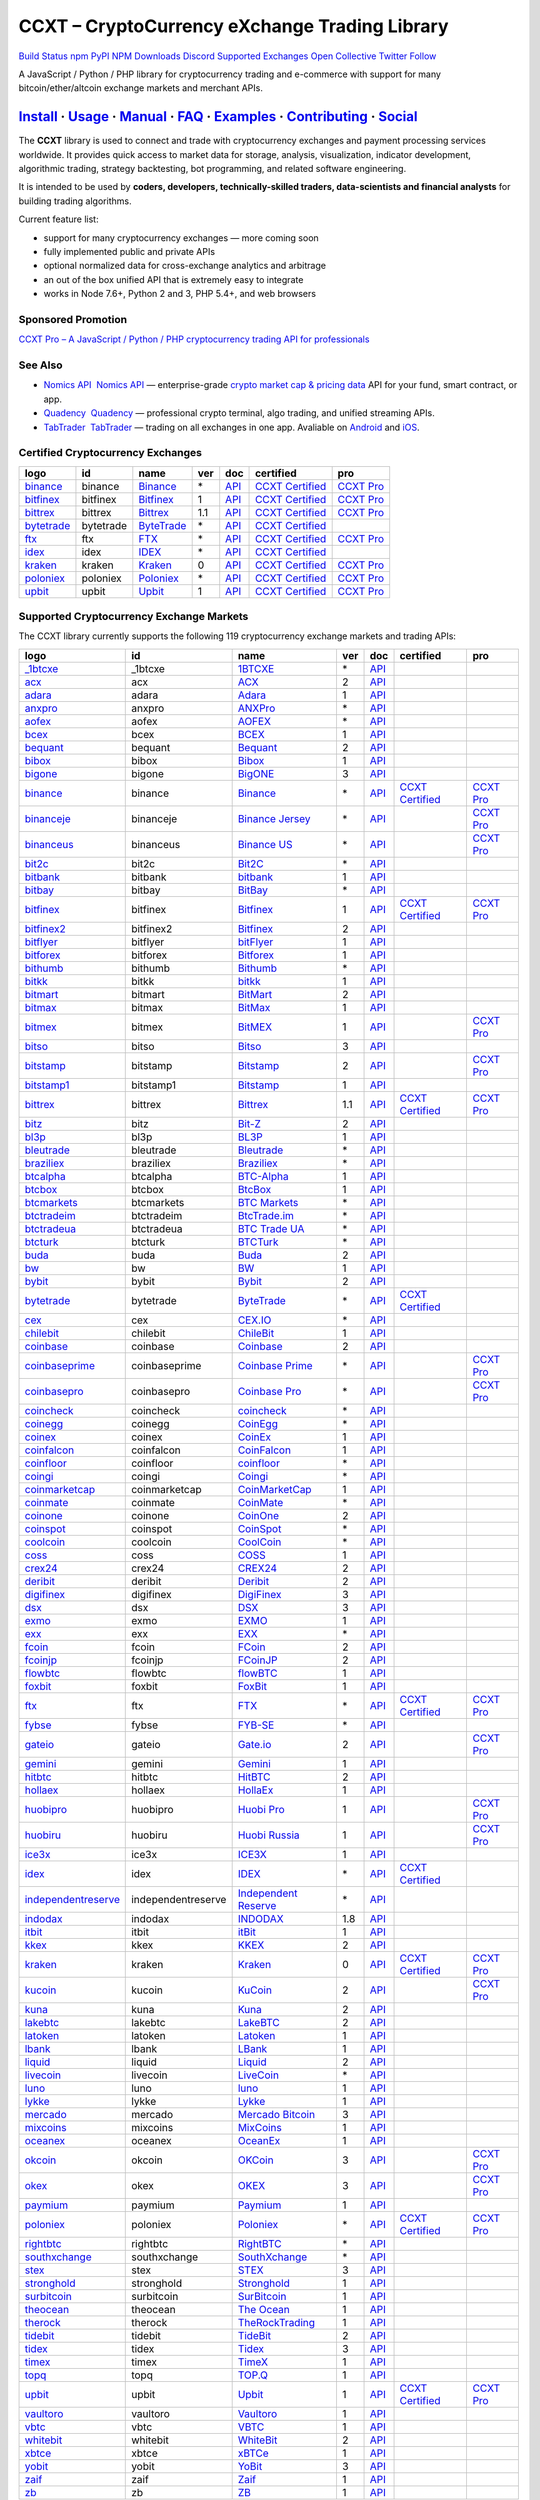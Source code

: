 CCXT – CryptoCurrency eXchange Trading Library
==============================================

`Build Status <https://travis-ci.org/ccxt/ccxt>`__ `npm <https://npmjs.com/package/ccxt>`__ `PyPI <https://pypi.python.org/pypi/ccxt>`__ `NPM Downloads <https://www.npmjs.com/package/ccxt>`__ `Discord <https://discord.gg/dhzSKYU>`__ `Supported Exchanges <https://github.com/ccxt/ccxt/wiki/Exchange-Markets>`__ `Open Collective <https://opencollective.com/ccxt>`__
`Twitter Follow <https://twitter.com/ccxt_official>`__

A JavaScript / Python / PHP library for cryptocurrency trading and e-commerce with support for many bitcoin/ether/altcoin exchange markets and merchant APIs.

`Install <#install>`__ · `Usage <#usage>`__ · `Manual <https://github.com/ccxt/ccxt/wiki>`__ · `FAQ <https://github.com/ccxt/ccxt/wiki/FAQ>`__ · `Examples <https://github.com/ccxt/ccxt/tree/master/examples>`__ · `Contributing <https://github.com/ccxt/ccxt/blob/master/CONTRIBUTING.md>`__ · `Social <#social>`__
~~~~~~~~~~~~~~~~~~~~~~~~~~~~~~~~~~~~~~~~~~~~~~~~~~~~~~~~~~~~~~~~~~~~~~~~~~~~~~~~~~~~~~~~~~~~~~~~~~~~~~~~~~~~~~~~~~~~~~~~~~~~~~~~~~~~~~~~~~~~~~~~~~~~~~~~~~~~~~~~~~~~~~~~~~~~~~~~~~~~~~~~~~~~~~~~~~~~~~~~~~~~~~~~~~~~~~~~~~~~~~~~~~~~~~~~~~~~~~~~~~~~~~~~~~~~~~~~~~~~~~~~~~~~~~~~~~~~~~~~~~~~~~~~~~~~~~~~~~~~~~~~~~~~~~

The **CCXT** library is used to connect and trade with cryptocurrency exchanges and payment processing services worldwide. It provides quick access to market data for storage, analysis, visualization, indicator development, algorithmic trading, strategy backtesting, bot programming, and related software engineering.

It is intended to be used by **coders, developers, technically-skilled traders, data-scientists and financial analysts** for building trading algorithms.

Current feature list:

-  support for many cryptocurrency exchanges — more coming soon
-  fully implemented public and private APIs
-  optional normalized data for cross-exchange analytics and arbitrage
-  an out of the box unified API that is extremely easy to integrate
-  works in Node 7.6+, Python 2 and 3, PHP 5.4+, and web browsers

Sponsored Promotion
-------------------

`CCXT Pro – A JavaScript / Python / PHP cryptocurrency trading API for professionals <https://ccxt.pro>`__

See Also
--------

-  \ `Nomics API <https://p.nomics.com/cryptocurrency-bitcoin-api>`__\   `Nomics API <https://p.nomics.com/cryptocurrency-bitcoin-api>`__ — enterprise-grade `crypto market cap & pricing data <https://nomics.com>`__ API for your fund, smart contract, or app.
-  \ `Quadency <https://quadency.com?utm_source=ccxt>`__\   `Quadency <https://quadency.com?utm_source=ccxt>`__ — professional crypto terminal, algo trading, and unified streaming APIs.
-  \ `TabTrader <https://tab-trader.com/?utm_source=ccxt>`__\   `TabTrader <https://tab-trader.com/?utm_source=ccxt>`__ — trading on all exchanges in one app. Avaliable on `Android <https://play.google.com/store/apps/details?id=com.tabtrader.android&referrer=utm_source%3Dccxt>`__ and `iOS <https://itunes.apple.com/app/apple-store/id1095716562?mt=8>`__.

Certified Cryptocurrency Exchanges
----------------------------------

+-----------------------------------------------------------------------------+-----------+-----------------------------------------------------------------------------+-----+---------------------------------------------------------------------------------------+----------------------------------------------------------------------+---------------------------------+
|        logo                                                                 | id        | name                                                                        | ver | doc                                                                                   | certified                                                            | pro                             |
+=============================================================================+===========+=============================================================================+=====+=======================================================================================+======================================================================+=================================+
| `binance <https://www.binance.com/?ref=10205187>`__                         | binance   | `Binance <https://www.binance.com/?ref=10205187>`__                         | \*  | `API <https://binance-docs.github.io/apidocs/spot/en>`__                              | `CCXT Certified <https://github.com/ccxt/ccxt/wiki/Certification>`__ | `CCXT Pro <https://ccxt.pro>`__ |
+-----------------------------------------------------------------------------+-----------+-----------------------------------------------------------------------------+-----+---------------------------------------------------------------------------------------+----------------------------------------------------------------------+---------------------------------+
| `bitfinex <https://www.bitfinex.com/?refcode=P61eYxFL>`__                   | bitfinex  | `Bitfinex <https://www.bitfinex.com/?refcode=P61eYxFL>`__                   | 1   | `API <https://docs.bitfinex.com/v1/docs>`__                                           | `CCXT Certified <https://github.com/ccxt/ccxt/wiki/Certification>`__ | `CCXT Pro <https://ccxt.pro>`__ |
+-----------------------------------------------------------------------------+-----------+-----------------------------------------------------------------------------+-----+---------------------------------------------------------------------------------------+----------------------------------------------------------------------+---------------------------------+
| `bittrex <https://bittrex.com/Account/Register?referralCode=1ZE-G0G-M3B>`__ | bittrex   | `Bittrex <https://bittrex.com/Account/Register?referralCode=1ZE-G0G-M3B>`__ | 1.1 | `API <https://bittrex.github.io/api/>`__                                              | `CCXT Certified <https://github.com/ccxt/ccxt/wiki/Certification>`__ | `CCXT Pro <https://ccxt.pro>`__ |
+-----------------------------------------------------------------------------+-----------+-----------------------------------------------------------------------------+-----+---------------------------------------------------------------------------------------+----------------------------------------------------------------------+---------------------------------+
| `bytetrade <https://www.byte-trade.com>`__                                  | bytetrade | `ByteTrade <https://www.byte-trade.com>`__                                  | \*  | `API <https://github.com/Bytetrade/bytetrade-official-api-docs/wiki>`__               | `CCXT Certified <https://github.com/ccxt/ccxt/wiki/Certification>`__ |                                 |
+-----------------------------------------------------------------------------+-----------+-----------------------------------------------------------------------------+-----+---------------------------------------------------------------------------------------+----------------------------------------------------------------------+---------------------------------+
| `ftx <https://ftx.com/#a=1623029>`__                                        | ftx       | `FTX <https://ftx.com/#a=1623029>`__                                        | \*  | `API <https://github.com/ftexchange/ftx>`__                                           | `CCXT Certified <https://github.com/ccxt/ccxt/wiki/Certification>`__ | `CCXT Pro <https://ccxt.pro>`__ |
+-----------------------------------------------------------------------------+-----------+-----------------------------------------------------------------------------+-----+---------------------------------------------------------------------------------------+----------------------------------------------------------------------+---------------------------------+
| `idex <https://idex.market>`__                                              | idex      | `IDEX <https://idex.market>`__                                              | \*  | `API <https://docs.idex.market/>`__                                                   | `CCXT Certified <https://github.com/ccxt/ccxt/wiki/Certification>`__ |                                 |
+-----------------------------------------------------------------------------+-----------+-----------------------------------------------------------------------------+-----+---------------------------------------------------------------------------------------+----------------------------------------------------------------------+---------------------------------+
| `kraken <https://www.kraken.com>`__                                         | kraken    | `Kraken <https://www.kraken.com>`__                                         | 0   | `API <https://www.kraken.com/features/api>`__                                         | `CCXT Certified <https://github.com/ccxt/ccxt/wiki/Certification>`__ | `CCXT Pro <https://ccxt.pro>`__ |
+-----------------------------------------------------------------------------+-----------+-----------------------------------------------------------------------------+-----+---------------------------------------------------------------------------------------+----------------------------------------------------------------------+---------------------------------+
| `poloniex <https://www.poloniex.com/?utm_source=ccxt&utm_medium=web>`__     | poloniex  | `Poloniex <https://www.poloniex.com/?utm_source=ccxt&utm_medium=web>`__     | \*  | `API <https://docs.poloniex.com>`__                                                   | `CCXT Certified <https://github.com/ccxt/ccxt/wiki/Certification>`__ | `CCXT Pro <https://ccxt.pro>`__ |
+-----------------------------------------------------------------------------+-----------+-----------------------------------------------------------------------------+-----+---------------------------------------------------------------------------------------+----------------------------------------------------------------------+---------------------------------+
| `upbit <https://upbit.com>`__                                               | upbit     | `Upbit <https://upbit.com>`__                                               | 1   | `API <https://docs.upbit.com/docs/%EC%9A%94%EC%B2%AD-%EC%88%98-%EC%A0%9C%ED%95%9C>`__ | `CCXT Certified <https://github.com/ccxt/ccxt/wiki/Certification>`__ | `CCXT Pro <https://ccxt.pro>`__ |
+-----------------------------------------------------------------------------+-----------+-----------------------------------------------------------------------------+-----+---------------------------------------------------------------------------------------+----------------------------------------------------------------------+---------------------------------+

Supported Cryptocurrency Exchange Markets
-----------------------------------------

The CCXT library currently supports the following 119 cryptocurrency exchange markets and trading APIs:

+-----------------------------------------------------------------------------------------+--------------------+-----------------------------------------------------------------------------------------+-----+-------------------------------------------------------------------------------------------------+----------------------------------------------------------------------+---------------------------------+
|        logo                                                                             | id                 | name                                                                                    | ver | doc                                                                                             | certified                                                            | pro                             |
+=========================================================================================+====================+=========================================================================================+=====+=================================================================================================+======================================================================+=================================+
| `_1btcxe  <https://1btcxe.com>`__                                                       | _1btcxe            | `1BTCXE <https://1btcxe.com>`__                                                         | \*  | `API <https://1btcxe.com/api-docs.php>`__                                                       |                                                                      |                                 |
+-----------------------------------------------------------------------------------------+--------------------+-----------------------------------------------------------------------------------------+-----+-------------------------------------------------------------------------------------------------+----------------------------------------------------------------------+---------------------------------+
| `acx <https://acx.io>`__                                                                | acx                | `ACX <https://acx.io>`__                                                                | 2   | `API <https://acx.io/documents/api_v2>`__                                                       |                                                                      |                                 |
+-----------------------------------------------------------------------------------------+--------------------+-----------------------------------------------------------------------------------------+-----+-------------------------------------------------------------------------------------------------+----------------------------------------------------------------------+---------------------------------+
| `adara <https://adara.io>`__                                                            | adara              | `Adara <https://adara.io>`__                                                            | 1   | `API <https://api.adara.io/v1>`__                                                               |                                                                      |                                 |
+-----------------------------------------------------------------------------------------+--------------------+-----------------------------------------------------------------------------------------+-----+-------------------------------------------------------------------------------------------------+----------------------------------------------------------------------+---------------------------------+
| `anxpro <https://anxpro.com>`__                                                         | anxpro             | `ANXPro <https://anxpro.com>`__                                                         | \*  | `API <https://anxv2.docs.apiary.io>`__                                                          |                                                                      |                                 |
+-----------------------------------------------------------------------------------------+--------------------+-----------------------------------------------------------------------------------------+-----+-------------------------------------------------------------------------------------------------+----------------------------------------------------------------------+---------------------------------+
| `aofex <https://aofex.com/#/register?key=9763840>`__                                    | aofex              | `AOFEX <https://aofex.com/#/register?key=9763840>`__                                    | \*  | `API <https://aofex.zendesk.com/hc/en-us/sections/360005576574-API>`__                          |                                                                      |                                 |
+-----------------------------------------------------------------------------------------+--------------------+-----------------------------------------------------------------------------------------+-----+-------------------------------------------------------------------------------------------------+----------------------------------------------------------------------+---------------------------------+
| `bcex <https://www.bcex.top/register?invite_code=758978&lang=en>`__                     | bcex               | `BCEX <https://www.bcex.top/register?invite_code=758978&lang=en>`__                     | 1   | `API <https://github.com/BCEX-TECHNOLOGY-LIMITED/API_Docs/wiki/Interface>`__                    |                                                                      |                                 |
+-----------------------------------------------------------------------------------------+--------------------+-----------------------------------------------------------------------------------------+-----+-------------------------------------------------------------------------------------------------+----------------------------------------------------------------------+---------------------------------+
| `bequant <https://bequant.io>`__                                                        | bequant            | `Bequant <https://bequant.io>`__                                                        | 2   | `API <https://api.bequant.io/>`__                                                               |                                                                      |                                 |
+-----------------------------------------------------------------------------------------+--------------------+-----------------------------------------------------------------------------------------+-----+-------------------------------------------------------------------------------------------------+----------------------------------------------------------------------+---------------------------------+
| `bibox <https://w2.bibox.com/login/register?invite_code=05Kj3I>`__                      | bibox              | `Bibox <https://w2.bibox.com/login/register?invite_code=05Kj3I>`__                      | 1   | `API <https://biboxcom.github.io/en/>`__                                                        |                                                                      |                                 |
+-----------------------------------------------------------------------------------------+--------------------+-----------------------------------------------------------------------------------------+-----+-------------------------------------------------------------------------------------------------+----------------------------------------------------------------------+---------------------------------+
| `bigone <https://b1.run/users/new?code=D3LLBVFT>`__                                     | bigone             | `BigONE <https://b1.run/users/new?code=D3LLBVFT>`__                                     | 3   | `API <https://open.big.one/docs/api.html>`__                                                    |                                                                      |                                 |
+-----------------------------------------------------------------------------------------+--------------------+-----------------------------------------------------------------------------------------+-----+-------------------------------------------------------------------------------------------------+----------------------------------------------------------------------+---------------------------------+
| `binance <https://www.binance.com/?ref=10205187>`__                                     | binance            | `Binance <https://www.binance.com/?ref=10205187>`__                                     | \*  | `API <https://binance-docs.github.io/apidocs/spot/en>`__                                        | `CCXT Certified <https://github.com/ccxt/ccxt/wiki/Certification>`__ | `CCXT Pro <https://ccxt.pro>`__ |
+-----------------------------------------------------------------------------------------+--------------------+-----------------------------------------------------------------------------------------+-----+-------------------------------------------------------------------------------------------------+----------------------------------------------------------------------+---------------------------------+
| `binanceje <https://www.binance.je/?ref=35047921>`__                                    | binanceje          | `Binance Jersey <https://www.binance.je/?ref=35047921>`__                               | \*  | `API <https://github.com/binance-exchange/binance-official-api-docs/blob/master/rest-api.md>`__ |                                                                      | `CCXT Pro <https://ccxt.pro>`__ |
+-----------------------------------------------------------------------------------------+--------------------+-----------------------------------------------------------------------------------------+-----+-------------------------------------------------------------------------------------------------+----------------------------------------------------------------------+---------------------------------+
| `binanceus <https://www.binance.us/?ref=35005074>`__                                    | binanceus          | `Binance US <https://www.binance.us/?ref=35005074>`__                                   | \*  | `API <https://github.com/binance-us/binance-official-api-docs>`__                               |                                                                      | `CCXT Pro <https://ccxt.pro>`__ |
+-----------------------------------------------------------------------------------------+--------------------+-----------------------------------------------------------------------------------------+-----+-------------------------------------------------------------------------------------------------+----------------------------------------------------------------------+---------------------------------+
| `bit2c <https://bit2c.co.il/Aff/63bfed10-e359-420c-ab5a-ad368dab0baf>`__                | bit2c              | `Bit2C <https://bit2c.co.il/Aff/63bfed10-e359-420c-ab5a-ad368dab0baf>`__                | \*  | `API <https://www.bit2c.co.il/home/api>`__                                                      |                                                                      |                                 |
+-----------------------------------------------------------------------------------------+--------------------+-----------------------------------------------------------------------------------------+-----+-------------------------------------------------------------------------------------------------+----------------------------------------------------------------------+---------------------------------+
| `bitbank <https://bitbank.cc/>`__                                                       | bitbank            | `bitbank <https://bitbank.cc/>`__                                                       | 1   | `API <https://docs.bitbank.cc/>`__                                                              |                                                                      |                                 |
+-----------------------------------------------------------------------------------------+--------------------+-----------------------------------------------------------------------------------------+-----+-------------------------------------------------------------------------------------------------+----------------------------------------------------------------------+---------------------------------+
| `bitbay <https://auth.bitbay.net/ref/jHlbB4mIkdS1>`__                                   | bitbay             | `BitBay <https://auth.bitbay.net/ref/jHlbB4mIkdS1>`__                                   | \*  | `API <https://bitbay.net/public-api>`__                                                         |                                                                      |                                 |
+-----------------------------------------------------------------------------------------+--------------------+-----------------------------------------------------------------------------------------+-----+-------------------------------------------------------------------------------------------------+----------------------------------------------------------------------+---------------------------------+
| `bitfinex <https://www.bitfinex.com/?refcode=P61eYxFL>`__                               | bitfinex           | `Bitfinex <https://www.bitfinex.com/?refcode=P61eYxFL>`__                               | 1   | `API <https://docs.bitfinex.com/v1/docs>`__                                                     | `CCXT Certified <https://github.com/ccxt/ccxt/wiki/Certification>`__ | `CCXT Pro <https://ccxt.pro>`__ |
+-----------------------------------------------------------------------------------------+--------------------+-----------------------------------------------------------------------------------------+-----+-------------------------------------------------------------------------------------------------+----------------------------------------------------------------------+---------------------------------+
| `bitfinex2 <https://www.bitfinex.com/?refcode=P61eYxFL>`__                              | bitfinex2          | `Bitfinex <https://www.bitfinex.com/?refcode=P61eYxFL>`__                               | 2   | `API <https://docs.bitfinex.com/v2/docs/>`__                                                    |                                                                      |                                 |
+-----------------------------------------------------------------------------------------+--------------------+-----------------------------------------------------------------------------------------+-----+-------------------------------------------------------------------------------------------------+----------------------------------------------------------------------+---------------------------------+
| `bitflyer <https://bitflyer.jp>`__                                                      | bitflyer           | `bitFlyer <https://bitflyer.jp>`__                                                      | 1   | `API <https://lightning.bitflyer.com/docs?lang=en>`__                                           |                                                                      |                                 |
+-----------------------------------------------------------------------------------------+--------------------+-----------------------------------------------------------------------------------------+-----+-------------------------------------------------------------------------------------------------+----------------------------------------------------------------------+---------------------------------+
| `bitforex <https://www.bitforex.com/en/invitationRegister?inviterId=1867438>`__         | bitforex           | `Bitforex <https://www.bitforex.com/en/invitationRegister?inviterId=1867438>`__         | 1   | `API <https://github.com/githubdev2020/API_Doc_en/wiki>`__                                      |                                                                      |                                 |
+-----------------------------------------------------------------------------------------+--------------------+-----------------------------------------------------------------------------------------+-----+-------------------------------------------------------------------------------------------------+----------------------------------------------------------------------+---------------------------------+
| `bithumb <https://www.bithumb.com>`__                                                   | bithumb            | `Bithumb <https://www.bithumb.com>`__                                                   | \*  | `API <https://apidocs.bithumb.com>`__                                                           |                                                                      |                                 |
+-----------------------------------------------------------------------------------------+--------------------+-----------------------------------------------------------------------------------------+-----+-------------------------------------------------------------------------------------------------+----------------------------------------------------------------------+---------------------------------+
| `bitkk <https://www.bitkk.com>`__                                                       | bitkk              | `bitkk <https://www.bitkk.com>`__                                                       | 1   | `API <https://www.bitkk.com/i/developer>`__                                                     |                                                                      |                                 |
+-----------------------------------------------------------------------------------------+--------------------+-----------------------------------------------------------------------------------------+-----+-------------------------------------------------------------------------------------------------+----------------------------------------------------------------------+---------------------------------+
| `bitmart <http://www.bitmart.com/?r=rQCFLh>`__                                          | bitmart            | `BitMart <http://www.bitmart.com/?r=rQCFLh>`__                                          | 2   | `API <https://github.com/bitmartexchange/bitmart-official-api-docs>`__                          |                                                                      |                                 |
+-----------------------------------------------------------------------------------------+--------------------+-----------------------------------------------------------------------------------------+-----+-------------------------------------------------------------------------------------------------+----------------------------------------------------------------------+---------------------------------+
| `bitmax <https://bitmax.io/#/register?inviteCode=EL6BXBQM>`__                           | bitmax             | `BitMax <https://bitmax.io/#/register?inviteCode=EL6BXBQM>`__                           | 1   | `API <https://github.com/bitmax-exchange/api-doc/blob/master/bitmax-api-doc-v1.2.md>`__         |                                                                      |                                 |
+-----------------------------------------------------------------------------------------+--------------------+-----------------------------------------------------------------------------------------+-----+-------------------------------------------------------------------------------------------------+----------------------------------------------------------------------+---------------------------------+
| `bitmex <https://www.bitmex.com/register/upZpOX>`__                                     | bitmex             | `BitMEX <https://www.bitmex.com/register/upZpOX>`__                                     | 1   | `API <https://www.bitmex.com/app/apiOverview>`__                                                |                                                                      | `CCXT Pro <https://ccxt.pro>`__ |
+-----------------------------------------------------------------------------------------+--------------------+-----------------------------------------------------------------------------------------+-----+-------------------------------------------------------------------------------------------------+----------------------------------------------------------------------+---------------------------------+
| `bitso <https://bitso.com/?ref=itej>`__                                                 | bitso              | `Bitso <https://bitso.com/?ref=itej>`__                                                 | 3   | `API <https://bitso.com/api_info>`__                                                            |                                                                      |                                 |
+-----------------------------------------------------------------------------------------+--------------------+-----------------------------------------------------------------------------------------+-----+-------------------------------------------------------------------------------------------------+----------------------------------------------------------------------+---------------------------------+
| `bitstamp <https://www.bitstamp.net>`__                                                 | bitstamp           | `Bitstamp <https://www.bitstamp.net>`__                                                 | 2   | `API <https://www.bitstamp.net/api>`__                                                          |                                                                      | `CCXT Pro <https://ccxt.pro>`__ |
+-----------------------------------------------------------------------------------------+--------------------+-----------------------------------------------------------------------------------------+-----+-------------------------------------------------------------------------------------------------+----------------------------------------------------------------------+---------------------------------+
| `bitstamp1 <https://www.bitstamp.net>`__                                                | bitstamp1          | `Bitstamp <https://www.bitstamp.net>`__                                                 | 1   | `API <https://www.bitstamp.net/api>`__                                                          |                                                                      |                                 |
+-----------------------------------------------------------------------------------------+--------------------+-----------------------------------------------------------------------------------------+-----+-------------------------------------------------------------------------------------------------+----------------------------------------------------------------------+---------------------------------+
| `bittrex <https://bittrex.com/Account/Register?referralCode=1ZE-G0G-M3B>`__             | bittrex            | `Bittrex <https://bittrex.com/Account/Register?referralCode=1ZE-G0G-M3B>`__             | 1.1 | `API <https://bittrex.github.io/api/>`__                                                        | `CCXT Certified <https://github.com/ccxt/ccxt/wiki/Certification>`__ | `CCXT Pro <https://ccxt.pro>`__ |
+-----------------------------------------------------------------------------------------+--------------------+-----------------------------------------------------------------------------------------+-----+-------------------------------------------------------------------------------------------------+----------------------------------------------------------------------+---------------------------------+
| `bitz <https://u.bitz.com/register?invite_code=1429193>`__                              | bitz               | `Bit-Z <https://u.bitz.com/register?invite_code=1429193>`__                             | 2   | `API <https://apidoc.bitz.com/en/>`__                                                           |                                                                      |                                 |
+-----------------------------------------------------------------------------------------+--------------------+-----------------------------------------------------------------------------------------+-----+-------------------------------------------------------------------------------------------------+----------------------------------------------------------------------+---------------------------------+
| `bl3p <https://bl3p.eu>`__                                                              | bl3p               | `BL3P <https://bl3p.eu>`__                                                              | 1   | `API <https://github.com/BitonicNL/bl3p-api/tree/master/docs>`__                                |                                                                      |                                 |
+-----------------------------------------------------------------------------------------+--------------------+-----------------------------------------------------------------------------------------+-----+-------------------------------------------------------------------------------------------------+----------------------------------------------------------------------+---------------------------------+
| `bleutrade <https://bleutrade.com>`__                                                   | bleutrade          | `Bleutrade <https://bleutrade.com>`__                                                   | \*  | `API <https://app.swaggerhub.com/apis-docs/bleu/white-label/3.0.0>`__                           |                                                                      |                                 |
+-----------------------------------------------------------------------------------------+--------------------+-----------------------------------------------------------------------------------------+-----+-------------------------------------------------------------------------------------------------+----------------------------------------------------------------------+---------------------------------+
| `braziliex <https://braziliex.com/?ref=5FE61AB6F6D67DA885BC98BA27223465>`__             | braziliex          | `Braziliex <https://braziliex.com/?ref=5FE61AB6F6D67DA885BC98BA27223465>`__             | \*  | `API <https://braziliex.com/exchange/api.php>`__                                                |                                                                      |                                 |
+-----------------------------------------------------------------------------------------+--------------------+-----------------------------------------------------------------------------------------+-----+-------------------------------------------------------------------------------------------------+----------------------------------------------------------------------+---------------------------------+
| `btcalpha <https://btc-alpha.com/?r=123788>`__                                          | btcalpha           | `BTC-Alpha <https://btc-alpha.com/?r=123788>`__                                         | 1   | `API <https://btc-alpha.github.io/api-docs>`__                                                  |                                                                      |                                 |
+-----------------------------------------------------------------------------------------+--------------------+-----------------------------------------------------------------------------------------+-----+-------------------------------------------------------------------------------------------------+----------------------------------------------------------------------+---------------------------------+
| `btcbox <https://www.btcbox.co.jp/>`__                                                  | btcbox             | `BtcBox <https://www.btcbox.co.jp/>`__                                                  | 1   | `API <https://www.btcbox.co.jp/help/asm>`__                                                     |                                                                      |                                 |
+-----------------------------------------------------------------------------------------+--------------------+-----------------------------------------------------------------------------------------+-----+-------------------------------------------------------------------------------------------------+----------------------------------------------------------------------+---------------------------------+
| `btcmarkets <https://btcmarkets.net>`__                                                 | btcmarkets         | `BTC Markets <https://btcmarkets.net>`__                                                | \*  | `API <https://github.com/BTCMarkets/API>`__                                                     |                                                                      |                                 |
+-----------------------------------------------------------------------------------------+--------------------+-----------------------------------------------------------------------------------------+-----+-------------------------------------------------------------------------------------------------+----------------------------------------------------------------------+---------------------------------+
| `btctradeim <https://m.baobi.com/invite?inv=1765b2>`__                                  | btctradeim         | `BtcTrade.im <https://m.baobi.com/invite?inv=1765b2>`__                                 | \*  | `API <https://www.btctrade.im/help.api.html>`__                                                 |                                                                      |                                 |
+-----------------------------------------------------------------------------------------+--------------------+-----------------------------------------------------------------------------------------+-----+-------------------------------------------------------------------------------------------------+----------------------------------------------------------------------+---------------------------------+
| `btctradeua <https://btc-trade.com.ua/registration/22689>`__                            | btctradeua         | `BTC Trade UA <https://btc-trade.com.ua/registration/22689>`__                          | \*  | `API <https://docs.google.com/document/d/1ocYA0yMy_RXd561sfG3qEPZ80kyll36HUxvCRe5GbhE/edit>`__  |                                                                      |                                 |
+-----------------------------------------------------------------------------------------+--------------------+-----------------------------------------------------------------------------------------+-----+-------------------------------------------------------------------------------------------------+----------------------------------------------------------------------+---------------------------------+
| `btcturk <https://www.btcturk.com>`__                                                   | btcturk            | `BTCTurk <https://www.btcturk.com>`__                                                   | \*  | `API <https://github.com/BTCTrader/broker-api-docs>`__                                          |                                                                      |                                 |
+-----------------------------------------------------------------------------------------+--------------------+-----------------------------------------------------------------------------------------+-----+-------------------------------------------------------------------------------------------------+----------------------------------------------------------------------+---------------------------------+
| `buda <https://www.buda.com>`__                                                         | buda               | `Buda <https://www.buda.com>`__                                                         | 2   | `API <https://api.buda.com>`__                                                                  |                                                                      |                                 |
+-----------------------------------------------------------------------------------------+--------------------+-----------------------------------------------------------------------------------------+-----+-------------------------------------------------------------------------------------------------+----------------------------------------------------------------------+---------------------------------+
| `bw <https://www.bw.com>`__                                                             | bw                 | `BW <https://www.bw.com>`__                                                             | 1   | `API <https://github.com/bw-exchange/api_docs_en/wiki>`__                                       |                                                                      |                                 |
+-----------------------------------------------------------------------------------------+--------------------+-----------------------------------------------------------------------------------------+-----+-------------------------------------------------------------------------------------------------+----------------------------------------------------------------------+---------------------------------+
| `bybit <https://www.bybit.com/app/register?ref=X7Prm>`__                                | bybit              | `Bybit <https://www.bybit.com/app/register?ref=X7Prm>`__                                | 2   | `API <https://bybit-exchange.github.io/docs/inverse/>`__                                        |                                                                      |                                 |
+-----------------------------------------------------------------------------------------+--------------------+-----------------------------------------------------------------------------------------+-----+-------------------------------------------------------------------------------------------------+----------------------------------------------------------------------+---------------------------------+
| `bytetrade <https://www.byte-trade.com>`__                                              | bytetrade          | `ByteTrade <https://www.byte-trade.com>`__                                              | \*  | `API <https://github.com/Bytetrade/bytetrade-official-api-docs/wiki>`__                         | `CCXT Certified <https://github.com/ccxt/ccxt/wiki/Certification>`__ |                                 |
+-----------------------------------------------------------------------------------------+--------------------+-----------------------------------------------------------------------------------------+-----+-------------------------------------------------------------------------------------------------+----------------------------------------------------------------------+---------------------------------+
| `cex <https://cex.io/r/0/up105393824/0/>`__                                             | cex                | `CEX.IO <https://cex.io/r/0/up105393824/0/>`__                                          | \*  | `API <https://cex.io/cex-api>`__                                                                |                                                                      |                                 |
+-----------------------------------------------------------------------------------------+--------------------+-----------------------------------------------------------------------------------------+-----+-------------------------------------------------------------------------------------------------+----------------------------------------------------------------------+---------------------------------+
| `chilebit <https://chilebit.net>`__                                                     | chilebit           | `ChileBit <https://chilebit.net>`__                                                     | 1   | `API <https://blinktrade.com/docs>`__                                                           |                                                                      |                                 |
+-----------------------------------------------------------------------------------------+--------------------+-----------------------------------------------------------------------------------------+-----+-------------------------------------------------------------------------------------------------+----------------------------------------------------------------------+---------------------------------+
| `coinbase <https://www.coinbase.com/join/58cbe25a355148797479dbd2>`__                   | coinbase           | `Coinbase <https://www.coinbase.com/join/58cbe25a355148797479dbd2>`__                   | 2   | `API <https://developers.coinbase.com/api/v2>`__                                                |                                                                      |                                 |
+-----------------------------------------------------------------------------------------+--------------------+-----------------------------------------------------------------------------------------+-----+-------------------------------------------------------------------------------------------------+----------------------------------------------------------------------+---------------------------------+
| `coinbaseprime <https://prime.coinbase.com>`__                                          | coinbaseprime      | `Coinbase Prime <https://prime.coinbase.com>`__                                         | \*  | `API <https://docs.prime.coinbase.com>`__                                                       |                                                                      | `CCXT Pro <https://ccxt.pro>`__ |
+-----------------------------------------------------------------------------------------+--------------------+-----------------------------------------------------------------------------------------+-----+-------------------------------------------------------------------------------------------------+----------------------------------------------------------------------+---------------------------------+
| `coinbasepro <https://pro.coinbase.com/>`__                                             | coinbasepro        | `Coinbase Pro <https://pro.coinbase.com/>`__                                            | \*  | `API <https://docs.pro.coinbase.com>`__                                                         |                                                                      | `CCXT Pro <https://ccxt.pro>`__ |
+-----------------------------------------------------------------------------------------+--------------------+-----------------------------------------------------------------------------------------+-----+-------------------------------------------------------------------------------------------------+----------------------------------------------------------------------+---------------------------------+
| `coincheck <https://coincheck.com>`__                                                   | coincheck          | `coincheck <https://coincheck.com>`__                                                   | \*  | `API <https://coincheck.com/documents/exchange/api>`__                                          |                                                                      |                                 |
+-----------------------------------------------------------------------------------------+--------------------+-----------------------------------------------------------------------------------------+-----+-------------------------------------------------------------------------------------------------+----------------------------------------------------------------------+---------------------------------+
| `coinegg <https://www.coinegg.com/user/register?invite=523218>`__                       | coinegg            | `CoinEgg <https://www.coinegg.com/user/register?invite=523218>`__                       | \*  | `API <https://www.coinegg.com/explain.api.html>`__                                              |                                                                      |                                 |
+-----------------------------------------------------------------------------------------+--------------------+-----------------------------------------------------------------------------------------+-----+-------------------------------------------------------------------------------------------------+----------------------------------------------------------------------+---------------------------------+
| `coinex <https://www.coinex.com/register?refer_code=yw5fz>`__                           | coinex             | `CoinEx <https://www.coinex.com/register?refer_code=yw5fz>`__                           | 1   | `API <https://github.com/coinexcom/coinex_exchange_api/wiki>`__                                 |                                                                      |                                 |
+-----------------------------------------------------------------------------------------+--------------------+-----------------------------------------------------------------------------------------+-----+-------------------------------------------------------------------------------------------------+----------------------------------------------------------------------+---------------------------------+
| `coinfalcon <https://coinfalcon.com/?ref=CFJSVGTUPASB>`__                               | coinfalcon         | `CoinFalcon <https://coinfalcon.com/?ref=CFJSVGTUPASB>`__                               | 1   | `API <https://docs.coinfalcon.com>`__                                                           |                                                                      |                                 |
+-----------------------------------------------------------------------------------------+--------------------+-----------------------------------------------------------------------------------------+-----+-------------------------------------------------------------------------------------------------+----------------------------------------------------------------------+---------------------------------+
| `coinfloor <https://www.coinfloor.co.uk>`__                                             | coinfloor          | `coinfloor <https://www.coinfloor.co.uk>`__                                             | \*  | `API <https://github.com/coinfloor/api>`__                                                      |                                                                      |                                 |
+-----------------------------------------------------------------------------------------+--------------------+-----------------------------------------------------------------------------------------+-----+-------------------------------------------------------------------------------------------------+----------------------------------------------------------------------+---------------------------------+
| `coingi <https://www.coingi.com/?r=XTPPMC>`__                                           | coingi             | `Coingi <https://www.coingi.com/?r=XTPPMC>`__                                           | \*  | `API <https://coingi.docs.apiary.io>`__                                                         |                                                                      |                                 |
+-----------------------------------------------------------------------------------------+--------------------+-----------------------------------------------------------------------------------------+-----+-------------------------------------------------------------------------------------------------+----------------------------------------------------------------------+---------------------------------+
| `coinmarketcap <https://coinmarketcap.com>`__                                           | coinmarketcap      | `CoinMarketCap <https://coinmarketcap.com>`__                                           | 1   | `API <https://coinmarketcap.com/api>`__                                                         |                                                                      |                                 |
+-----------------------------------------------------------------------------------------+--------------------+-----------------------------------------------------------------------------------------+-----+-------------------------------------------------------------------------------------------------+----------------------------------------------------------------------+---------------------------------+
| `coinmate <https://coinmate.io?referral=YTFkM1RsOWFObVpmY1ZjMGREQmpTRnBsWjJJNVp3PT0>`__ | coinmate           | `CoinMate <https://coinmate.io?referral=YTFkM1RsOWFObVpmY1ZjMGREQmpTRnBsWjJJNVp3PT0>`__ | \*  | `API <https://coinmate.docs.apiary.io>`__                                                       |                                                                      |                                 |
+-----------------------------------------------------------------------------------------+--------------------+-----------------------------------------------------------------------------------------+-----+-------------------------------------------------------------------------------------------------+----------------------------------------------------------------------+---------------------------------+
| `coinone <https://coinone.co.kr>`__                                                     | coinone            | `CoinOne <https://coinone.co.kr>`__                                                     | 2   | `API <https://doc.coinone.co.kr>`__                                                             |                                                                      |                                 |
+-----------------------------------------------------------------------------------------+--------------------+-----------------------------------------------------------------------------------------+-----+-------------------------------------------------------------------------------------------------+----------------------------------------------------------------------+---------------------------------+
| `coinspot <https://www.coinspot.com.au/register?code=PJURCU>`__                         | coinspot           | `CoinSpot <https://www.coinspot.com.au/register?code=PJURCU>`__                         | \*  | `API <https://www.coinspot.com.au/api>`__                                                       |                                                                      |                                 |
+-----------------------------------------------------------------------------------------+--------------------+-----------------------------------------------------------------------------------------+-----+-------------------------------------------------------------------------------------------------+----------------------------------------------------------------------+---------------------------------+
| `coolcoin <https://www.coolcoin.com/user/register?invite_code=bhaega>`__                | coolcoin           | `CoolCoin <https://www.coolcoin.com/user/register?invite_code=bhaega>`__                | \*  | `API <https://www.coolcoin.com/help.api.html>`__                                                |                                                                      |                                 |
+-----------------------------------------------------------------------------------------+--------------------+-----------------------------------------------------------------------------------------+-----+-------------------------------------------------------------------------------------------------+----------------------------------------------------------------------+---------------------------------+
| `coss <https://www.coss.io/c/reg?r=OWCMHQVW2Q>`__                                       | coss               | `COSS <https://www.coss.io/c/reg?r=OWCMHQVW2Q>`__                                       | 1   | `API <https://api.coss.io/v1/spec>`__                                                           |                                                                      |                                 |
+-----------------------------------------------------------------------------------------+--------------------+-----------------------------------------------------------------------------------------+-----+-------------------------------------------------------------------------------------------------+----------------------------------------------------------------------+---------------------------------+
| `crex24 <https://crex24.com/?refid=slxsjsjtil8xexl9hksr>`__                             | crex24             | `CREX24 <https://crex24.com/?refid=slxsjsjtil8xexl9hksr>`__                             | 2   | `API <https://docs.crex24.com/trade-api/v2>`__                                                  |                                                                      |                                 |
+-----------------------------------------------------------------------------------------+--------------------+-----------------------------------------------------------------------------------------+-----+-------------------------------------------------------------------------------------------------+----------------------------------------------------------------------+---------------------------------+
| `deribit <https://www.deribit.com/reg-1189.4038>`__                                     | deribit            | `Deribit <https://www.deribit.com/reg-1189.4038>`__                                     | 2   | `API <https://docs.deribit.com/v2>`__                                                           |                                                                      |                                 |
+-----------------------------------------------------------------------------------------+--------------------+-----------------------------------------------------------------------------------------+-----+-------------------------------------------------------------------------------------------------+----------------------------------------------------------------------+---------------------------------+
| `digifinex <https://www.digifinex.vip/en-ww/from/DhOzBg/3798****5114>`__                | digifinex          | `DigiFinex <https://www.digifinex.vip/en-ww/from/DhOzBg/3798****5114>`__                | 3   | `API <https://docs.digifinex.vip>`__                                                            |                                                                      |                                 |
+-----------------------------------------------------------------------------------------+--------------------+-----------------------------------------------------------------------------------------+-----+-------------------------------------------------------------------------------------------------+----------------------------------------------------------------------+---------------------------------+
| `dsx <https://dsx.uk>`__                                                                | dsx                | `DSX <https://dsx.uk>`__                                                                | 3   | `API <https://dsx.uk/developers/publicApi>`__                                                   |                                                                      |                                 |
+-----------------------------------------------------------------------------------------+--------------------+-----------------------------------------------------------------------------------------+-----+-------------------------------------------------------------------------------------------------+----------------------------------------------------------------------+---------------------------------+
| `exmo <https://exmo.me/?ref=131685>`__                                                  | exmo               | `EXMO <https://exmo.me/?ref=131685>`__                                                  | 1   | `API <https://exmo.me/en/api_doc?ref=131685>`__                                                 |                                                                      |                                 |
+-----------------------------------------------------------------------------------------+--------------------+-----------------------------------------------------------------------------------------+-----+-------------------------------------------------------------------------------------------------+----------------------------------------------------------------------+---------------------------------+
| `exx <https://www.exx.com/r/fde4260159e53ab8a58cc9186d35501f?recommQd=1>`__             | exx                | `EXX <https://www.exx.com/r/fde4260159e53ab8a58cc9186d35501f?recommQd=1>`__             | \*  | `API <https://www.exx.com/help/restApi>`__                                                      |                                                                      |                                 |
+-----------------------------------------------------------------------------------------+--------------------+-----------------------------------------------------------------------------------------+-----+-------------------------------------------------------------------------------------------------+----------------------------------------------------------------------+---------------------------------+
| `fcoin <https://www.fcoin.com/i/Z5P7V>`__                                               | fcoin              | `FCoin <https://www.fcoin.com/i/Z5P7V>`__                                               | 2   | `API <https://developer.fcoin.com>`__                                                           |                                                                      |                                 |
+-----------------------------------------------------------------------------------------+--------------------+-----------------------------------------------------------------------------------------+-----+-------------------------------------------------------------------------------------------------+----------------------------------------------------------------------+---------------------------------+
| `fcoinjp <https://www.fcoinjp.com>`__                                                   | fcoinjp            | `FCoinJP <https://www.fcoinjp.com>`__                                                   | 2   | `API <https://developer.fcoin.com>`__                                                           |                                                                      |                                 |
+-----------------------------------------------------------------------------------------+--------------------+-----------------------------------------------------------------------------------------+-----+-------------------------------------------------------------------------------------------------+----------------------------------------------------------------------+---------------------------------+
| `flowbtc <https://www.flowbtc.com.br>`__                                                | flowbtc            | `flowBTC <https://www.flowbtc.com.br>`__                                                | 1   | `API <https://www.flowbtc.com.br/api.html>`__                                                   |                                                                      |                                 |
+-----------------------------------------------------------------------------------------+--------------------+-----------------------------------------------------------------------------------------+-----+-------------------------------------------------------------------------------------------------+----------------------------------------------------------------------+---------------------------------+
| `foxbit <https://foxbit.com.br/exchange>`__                                             | foxbit             | `FoxBit <https://foxbit.com.br/exchange>`__                                             | 1   | `API <https://foxbit.com.br/api/>`__                                                            |                                                                      |                                 |
+-----------------------------------------------------------------------------------------+--------------------+-----------------------------------------------------------------------------------------+-----+-------------------------------------------------------------------------------------------------+----------------------------------------------------------------------+---------------------------------+
| `ftx <https://ftx.com/#a=1623029>`__                                                    | ftx                | `FTX <https://ftx.com/#a=1623029>`__                                                    | \*  | `API <https://github.com/ftexchange/ftx>`__                                                     | `CCXT Certified <https://github.com/ccxt/ccxt/wiki/Certification>`__ | `CCXT Pro <https://ccxt.pro>`__ |
+-----------------------------------------------------------------------------------------+--------------------+-----------------------------------------------------------------------------------------+-----+-------------------------------------------------------------------------------------------------+----------------------------------------------------------------------+---------------------------------+
| `fybse <https://www.fybse.se>`__                                                        | fybse              | `FYB-SE <https://www.fybse.se>`__                                                       | \*  | `API <https://fyb.docs.apiary.io>`__                                                            |                                                                      |                                 |
+-----------------------------------------------------------------------------------------+--------------------+-----------------------------------------------------------------------------------------+-----+-------------------------------------------------------------------------------------------------+----------------------------------------------------------------------+---------------------------------+
| `gateio <https://www.gate.io/signup/2436035>`__                                         | gateio             | `Gate.io <https://www.gate.io/signup/2436035>`__                                        | 2   | `API <https://gate.io/api2>`__                                                                  |                                                                      | `CCXT Pro <https://ccxt.pro>`__ |
+-----------------------------------------------------------------------------------------+--------------------+-----------------------------------------------------------------------------------------+-----+-------------------------------------------------------------------------------------------------+----------------------------------------------------------------------+---------------------------------+
| `gemini <https://gemini.com/>`__                                                        | gemini             | `Gemini <https://gemini.com/>`__                                                        | 1   | `API <https://docs.gemini.com/rest-api>`__                                                      |                                                                      |                                 |
+-----------------------------------------------------------------------------------------+--------------------+-----------------------------------------------------------------------------------------+-----+-------------------------------------------------------------------------------------------------+----------------------------------------------------------------------+---------------------------------+
| `hitbtc <https://hitbtc.com/?ref_id=5a5d39a65d466>`__                                   | hitbtc             | `HitBTC <https://hitbtc.com/?ref_id=5a5d39a65d466>`__                                   | 2   | `API <https://api.hitbtc.com>`__                                                                |                                                                      |                                 |
+-----------------------------------------------------------------------------------------+--------------------+-----------------------------------------------------------------------------------------+-----+-------------------------------------------------------------------------------------------------+----------------------------------------------------------------------+---------------------------------+
| `hollaex <https://pro.hollaex.com/signup?affiliation_code=QSWA6G>`__                    | hollaex            | `HollaEx <https://pro.hollaex.com/signup?affiliation_code=QSWA6G>`__                    | 1   | `API <https://apidocs.hollaex.com>`__                                                           |                                                                      |                                 |
+-----------------------------------------------------------------------------------------+--------------------+-----------------------------------------------------------------------------------------+-----+-------------------------------------------------------------------------------------------------+----------------------------------------------------------------------+---------------------------------+
| `huobipro <https://www.huobi.co/en-us/topic/invited/?invite_code=rwrd3>`__              | huobipro           | `Huobi Pro <https://www.huobi.co/en-us/topic/invited/?invite_code=rwrd3>`__             | 1   | `API <https://huobiapi.github.io/docs/spot/v1/cn/>`__                                           |                                                                      | `CCXT Pro <https://ccxt.pro>`__ |
+-----------------------------------------------------------------------------------------+--------------------+-----------------------------------------------------------------------------------------+-----+-------------------------------------------------------------------------------------------------+----------------------------------------------------------------------+---------------------------------+
| `huobiru <https://www.huobi.com.ru/invite?invite_code=esc74>`__                         | huobiru            | `Huobi Russia <https://www.huobi.com.ru/invite?invite_code=esc74>`__                    | 1   | `API <https://github.com/cloudapidoc/API_Docs_en>`__                                            |                                                                      | `CCXT Pro <https://ccxt.pro>`__ |
+-----------------------------------------------------------------------------------------+--------------------+-----------------------------------------------------------------------------------------+-----+-------------------------------------------------------------------------------------------------+----------------------------------------------------------------------+---------------------------------+
| `ice3x <https://ice3x.com?ref=14341802>`__                                              | ice3x              | `ICE3X <https://ice3x.com?ref=14341802>`__                                              | 1   | `API <https://ice3x.co.za/ice-cubed-bitcoin-exchange-api-documentation-1-june-2017>`__          |                                                                      |                                 |
+-----------------------------------------------------------------------------------------+--------------------+-----------------------------------------------------------------------------------------+-----+-------------------------------------------------------------------------------------------------+----------------------------------------------------------------------+---------------------------------+
| `idex <https://idex.market>`__                                                          | idex               | `IDEX <https://idex.market>`__                                                          | \*  | `API <https://docs.idex.market/>`__                                                             | `CCXT Certified <https://github.com/ccxt/ccxt/wiki/Certification>`__ |                                 |
+-----------------------------------------------------------------------------------------+--------------------+-----------------------------------------------------------------------------------------+-----+-------------------------------------------------------------------------------------------------+----------------------------------------------------------------------+---------------------------------+
| `independentreserve <https://www.independentreserve.com>`__                             | independentreserve | `Independent Reserve <https://www.independentreserve.com>`__                            | \*  | `API <https://www.independentreserve.com/API>`__                                                |                                                                      |                                 |
+-----------------------------------------------------------------------------------------+--------------------+-----------------------------------------------------------------------------------------+-----+-------------------------------------------------------------------------------------------------+----------------------------------------------------------------------+---------------------------------+
| `indodax <https://indodax.com/ref/testbitcoincoid/1>`__                                 | indodax            | `INDODAX <https://indodax.com/ref/testbitcoincoid/1>`__                                 | 1.8 | `API <https://indodax.com/downloads/BITCOINCOID-API-DOCUMENTATION.pdf>`__                       |                                                                      |                                 |
+-----------------------------------------------------------------------------------------+--------------------+-----------------------------------------------------------------------------------------+-----+-------------------------------------------------------------------------------------------------+----------------------------------------------------------------------+---------------------------------+
| `itbit <https://www.itbit.com>`__                                                       | itbit              | `itBit <https://www.itbit.com>`__                                                       | 1   | `API <https://api.itbit.com/docs>`__                                                            |                                                                      |                                 |
+-----------------------------------------------------------------------------------------+--------------------+-----------------------------------------------------------------------------------------+-----+-------------------------------------------------------------------------------------------------+----------------------------------------------------------------------+---------------------------------+
| `kkex <https://kkex.com>`__                                                             | kkex               | `KKEX <https://kkex.com>`__                                                             | 2   | `API <https://kkex.com/api_wiki/cn/>`__                                                         |                                                                      |                                 |
+-----------------------------------------------------------------------------------------+--------------------+-----------------------------------------------------------------------------------------+-----+-------------------------------------------------------------------------------------------------+----------------------------------------------------------------------+---------------------------------+
| `kraken <https://www.kraken.com>`__                                                     | kraken             | `Kraken <https://www.kraken.com>`__                                                     | 0   | `API <https://www.kraken.com/features/api>`__                                                   | `CCXT Certified <https://github.com/ccxt/ccxt/wiki/Certification>`__ | `CCXT Pro <https://ccxt.pro>`__ |
+-----------------------------------------------------------------------------------------+--------------------+-----------------------------------------------------------------------------------------+-----+-------------------------------------------------------------------------------------------------+----------------------------------------------------------------------+---------------------------------+
| `kucoin <https://www.kucoin.com/?rcode=E5wkqe>`__                                       | kucoin             | `KuCoin <https://www.kucoin.com/?rcode=E5wkqe>`__                                       | 2   | `API <https://docs.kucoin.com>`__                                                               |                                                                      | `CCXT Pro <https://ccxt.pro>`__ |
+-----------------------------------------------------------------------------------------+--------------------+-----------------------------------------------------------------------------------------+-----+-------------------------------------------------------------------------------------------------+----------------------------------------------------------------------+---------------------------------+
| `kuna <https://kuna.io?r=kunaid-gvfihe8az7o4>`__                                        | kuna               | `Kuna <https://kuna.io?r=kunaid-gvfihe8az7o4>`__                                        | 2   | `API <https://kuna.io/documents/api>`__                                                         |                                                                      |                                 |
+-----------------------------------------------------------------------------------------+--------------------+-----------------------------------------------------------------------------------------+-----+-------------------------------------------------------------------------------------------------+----------------------------------------------------------------------+---------------------------------+
| `lakebtc <https://www.lakebtc.com>`__                                                   | lakebtc            | `LakeBTC <https://www.lakebtc.com>`__                                                   | 2   | `API <https://www.lakebtc.com/s/api_v2>`__                                                      |                                                                      |                                 |
+-----------------------------------------------------------------------------------------+--------------------+-----------------------------------------------------------------------------------------+-----+-------------------------------------------------------------------------------------------------+----------------------------------------------------------------------+---------------------------------+
| `latoken <https://latoken.com>`__                                                       | latoken            | `Latoken <https://latoken.com>`__                                                       | 1   | `API <https://api.latoken.com>`__                                                               |                                                                      |                                 |
+-----------------------------------------------------------------------------------------+--------------------+-----------------------------------------------------------------------------------------+-----+-------------------------------------------------------------------------------------------------+----------------------------------------------------------------------+---------------------------------+
| `lbank <https://www.lbex.io/invite?icode=7QCY>`__                                       | lbank              | `LBank <https://www.lbex.io/invite?icode=7QCY>`__                                       | 1   | `API <https://github.com/LBank-exchange/lbank-official-api-docs>`__                             |                                                                      |                                 |
+-----------------------------------------------------------------------------------------+--------------------+-----------------------------------------------------------------------------------------+-----+-------------------------------------------------------------------------------------------------+----------------------------------------------------------------------+---------------------------------+
| `liquid <https://www.liquid.com?affiliate=SbzC62lt30976>`__                             | liquid             | `Liquid <https://www.liquid.com?affiliate=SbzC62lt30976>`__                             | 2   | `API <https://developers.liquid.com>`__                                                         |                                                                      |                                 |
+-----------------------------------------------------------------------------------------+--------------------+-----------------------------------------------------------------------------------------+-----+-------------------------------------------------------------------------------------------------+----------------------------------------------------------------------+---------------------------------+
| `livecoin <https://livecoin.net/?from=Livecoin-CQ1hfx44>`__                             | livecoin           | `LiveCoin <https://livecoin.net/?from=Livecoin-CQ1hfx44>`__                             | \*  | `API <https://www.livecoin.net/api?lang=en>`__                                                  |                                                                      |                                 |
+-----------------------------------------------------------------------------------------+--------------------+-----------------------------------------------------------------------------------------+-----+-------------------------------------------------------------------------------------------------+----------------------------------------------------------------------+---------------------------------+
| `luno <https://www.luno.com/invite/44893A>`__                                           | luno               | `luno <https://www.luno.com/invite/44893A>`__                                           | 1   | `API <https://www.luno.com/en/api>`__                                                           |                                                                      |                                 |
+-----------------------------------------------------------------------------------------+--------------------+-----------------------------------------------------------------------------------------+-----+-------------------------------------------------------------------------------------------------+----------------------------------------------------------------------+---------------------------------+
| `lykke <https://www.lykke.com>`__                                                       | lykke              | `Lykke <https://www.lykke.com>`__                                                       | 1   | `API <https://hft-api.lykke.com/swagger/ui/>`__                                                 |                                                                      |                                 |
+-----------------------------------------------------------------------------------------+--------------------+-----------------------------------------------------------------------------------------+-----+-------------------------------------------------------------------------------------------------+----------------------------------------------------------------------+---------------------------------+
| `mercado <https://www.mercadobitcoin.com.br>`__                                         | mercado            | `Mercado Bitcoin <https://www.mercadobitcoin.com.br>`__                                 | 3   | `API <https://www.mercadobitcoin.com.br/api-doc>`__                                             |                                                                      |                                 |
+-----------------------------------------------------------------------------------------+--------------------+-----------------------------------------------------------------------------------------+-----+-------------------------------------------------------------------------------------------------+----------------------------------------------------------------------+---------------------------------+
| `mixcoins <https://mixcoins.com>`__                                                     | mixcoins           | `MixCoins <https://mixcoins.com>`__                                                     | 1   | `API <https://mixcoins.com/help/api/>`__                                                        |                                                                      |                                 |
+-----------------------------------------------------------------------------------------+--------------------+-----------------------------------------------------------------------------------------+-----+-------------------------------------------------------------------------------------------------+----------------------------------------------------------------------+---------------------------------+
| `oceanex <https://oceanex.pro/signup?referral=VE24QX>`__                                | oceanex            | `OceanEx <https://oceanex.pro/signup?referral=VE24QX>`__                                | 1   | `API <https://api.oceanex.pro/doc/v1>`__                                                        |                                                                      |                                 |
+-----------------------------------------------------------------------------------------+--------------------+-----------------------------------------------------------------------------------------+-----+-------------------------------------------------------------------------------------------------+----------------------------------------------------------------------+---------------------------------+
| `okcoin <https://www.okcoin.com/account/register?flag=activity&channelId=600001513>`__  | okcoin             | `OKCoin <https://www.okcoin.com/account/register?flag=activity&channelId=600001513>`__  | 3   | `API <https://www.okcoin.com/docs/en/>`__                                                       |                                                                      | `CCXT Pro <https://ccxt.pro>`__ |
+-----------------------------------------------------------------------------------------+--------------------+-----------------------------------------------------------------------------------------+-----+-------------------------------------------------------------------------------------------------+----------------------------------------------------------------------+---------------------------------+
| `okex <https://www.okex.com/join/1888677>`__                                            | okex               | `OKEX <https://www.okex.com/join/1888677>`__                                            | 3   | `API <https://www.okex.com/docs/en/>`__                                                         |                                                                      | `CCXT Pro <https://ccxt.pro>`__ |
+-----------------------------------------------------------------------------------------+--------------------+-----------------------------------------------------------------------------------------+-----+-------------------------------------------------------------------------------------------------+----------------------------------------------------------------------+---------------------------------+
| `paymium <https://www.paymium.com>`__                                                   | paymium            | `Paymium <https://www.paymium.com>`__                                                   | 1   | `API <https://github.com/Paymium/api-documentation>`__                                          |                                                                      |                                 |
+-----------------------------------------------------------------------------------------+--------------------+-----------------------------------------------------------------------------------------+-----+-------------------------------------------------------------------------------------------------+----------------------------------------------------------------------+---------------------------------+
| `poloniex <https://www.poloniex.com/?utm_source=ccxt&utm_medium=web>`__                 | poloniex           | `Poloniex <https://www.poloniex.com/?utm_source=ccxt&utm_medium=web>`__                 | \*  | `API <https://docs.poloniex.com>`__                                                             | `CCXT Certified <https://github.com/ccxt/ccxt/wiki/Certification>`__ | `CCXT Pro <https://ccxt.pro>`__ |
+-----------------------------------------------------------------------------------------+--------------------+-----------------------------------------------------------------------------------------+-----+-------------------------------------------------------------------------------------------------+----------------------------------------------------------------------+---------------------------------+
| `rightbtc <https://www.rightbtc.com>`__                                                 | rightbtc           | `RightBTC <https://www.rightbtc.com>`__                                                 | \*  | `API <https://docs.rightbtc.com/api/>`__                                                        |                                                                      |                                 |
+-----------------------------------------------------------------------------------------+--------------------+-----------------------------------------------------------------------------------------+-----+-------------------------------------------------------------------------------------------------+----------------------------------------------------------------------+---------------------------------+
| `southxchange <https://www.southxchange.com>`__                                         | southxchange       | `SouthXchange <https://www.southxchange.com>`__                                         | \*  | `API <https://www.southxchange.com/Home/Api>`__                                                 |                                                                      |                                 |
+-----------------------------------------------------------------------------------------+--------------------+-----------------------------------------------------------------------------------------+-----+-------------------------------------------------------------------------------------------------+----------------------------------------------------------------------+---------------------------------+
| `stex <https://app.stex.com?ref=36416021>`__                                            | stex               | `STEX <https://app.stex.com?ref=36416021>`__                                            | 3   | `API <https://help.stex.com/en/collections/1593608-api-v3-documentation>`__                     |                                                                      |                                 |
+-----------------------------------------------------------------------------------------+--------------------+-----------------------------------------------------------------------------------------+-----+-------------------------------------------------------------------------------------------------+----------------------------------------------------------------------+---------------------------------+
| `stronghold <https://stronghold.co>`__                                                  | stronghold         | `Stronghold <https://stronghold.co>`__                                                  | 1   | `API <https://docs.stronghold.co>`__                                                            |                                                                      |                                 |
+-----------------------------------------------------------------------------------------+--------------------+-----------------------------------------------------------------------------------------+-----+-------------------------------------------------------------------------------------------------+----------------------------------------------------------------------+---------------------------------+
| `surbitcoin <https://surbitcoin.com>`__                                                 | surbitcoin         | `SurBitcoin <https://surbitcoin.com>`__                                                 | 1   | `API <https://blinktrade.com/docs>`__                                                           |                                                                      |                                 |
+-----------------------------------------------------------------------------------------+--------------------+-----------------------------------------------------------------------------------------+-----+-------------------------------------------------------------------------------------------------+----------------------------------------------------------------------+---------------------------------+
| `theocean <https://theocean.trade>`__                                                   | theocean           | `The Ocean <https://theocean.trade>`__                                                  | 1   | `API <https://docs.theocean.trade>`__                                                           |                                                                      |                                 |
+-----------------------------------------------------------------------------------------+--------------------+-----------------------------------------------------------------------------------------+-----+-------------------------------------------------------------------------------------------------+----------------------------------------------------------------------+---------------------------------+
| `therock <https://therocktrading.com>`__                                                | therock            | `TheRockTrading <https://therocktrading.com>`__                                         | 1   | `API <https://api.therocktrading.com/doc/v1/index.html>`__                                      |                                                                      |                                 |
+-----------------------------------------------------------------------------------------+--------------------+-----------------------------------------------------------------------------------------+-----+-------------------------------------------------------------------------------------------------+----------------------------------------------------------------------+---------------------------------+
| `tidebit <http://bit.ly/2IX0LrM>`__                                                     | tidebit            | `TideBit <http://bit.ly/2IX0LrM>`__                                                     | 2   | `API <https://www.tidebit.com/documents/api/guide>`__                                           |                                                                      |                                 |
+-----------------------------------------------------------------------------------------+--------------------+-----------------------------------------------------------------------------------------+-----+-------------------------------------------------------------------------------------------------+----------------------------------------------------------------------+---------------------------------+
| `tidex <https://tidex.com/exchange/?ref=57f5638d9cd7>`__                                | tidex              | `Tidex <https://tidex.com/exchange/?ref=57f5638d9cd7>`__                                | 3   | `API <https://tidex.com/exchange/public-api>`__                                                 |                                                                      |                                 |
+-----------------------------------------------------------------------------------------+--------------------+-----------------------------------------------------------------------------------------+-----+-------------------------------------------------------------------------------------------------+----------------------------------------------------------------------+---------------------------------+
| `timex <https://timex.io>`__                                                            | timex              | `TimeX <https://timex.io>`__                                                            | 1   | `API <https://docs.timex.io>`__                                                                 |                                                                      |                                 |
+-----------------------------------------------------------------------------------------+--------------------+-----------------------------------------------------------------------------------------+-----+-------------------------------------------------------------------------------------------------+----------------------------------------------------------------------+---------------------------------+
| `topq <https://www.topliq.com>`__                                                       | topq               | `TOP.Q <https://www.topliq.com>`__                                                      | 1   | `API <https://github.com/topq-exchange/api_docs_en/wiki/REST_api_reference>`__                  |                                                                      |                                 |
+-----------------------------------------------------------------------------------------+--------------------+-----------------------------------------------------------------------------------------+-----+-------------------------------------------------------------------------------------------------+----------------------------------------------------------------------+---------------------------------+
| `upbit <https://upbit.com>`__                                                           | upbit              | `Upbit <https://upbit.com>`__                                                           | 1   | `API <https://docs.upbit.com/docs/%EC%9A%94%EC%B2%AD-%EC%88%98-%EC%A0%9C%ED%95%9C>`__           | `CCXT Certified <https://github.com/ccxt/ccxt/wiki/Certification>`__ | `CCXT Pro <https://ccxt.pro>`__ |
+-----------------------------------------------------------------------------------------+--------------------+-----------------------------------------------------------------------------------------+-----+-------------------------------------------------------------------------------------------------+----------------------------------------------------------------------+---------------------------------+
| `vaultoro <https://www.vaultoro.com>`__                                                 | vaultoro           | `Vaultoro <https://www.vaultoro.com>`__                                                 | 1   | `API <https://api.vaultoro.com>`__                                                              |                                                                      |                                 |
+-----------------------------------------------------------------------------------------+--------------------+-----------------------------------------------------------------------------------------+-----+-------------------------------------------------------------------------------------------------+----------------------------------------------------------------------+---------------------------------+
| `vbtc <https://vbtc.exchange>`__                                                        | vbtc               | `VBTC <https://vbtc.exchange>`__                                                        | 1   | `API <https://blinktrade.com/docs>`__                                                           |                                                                      |                                 |
+-----------------------------------------------------------------------------------------+--------------------+-----------------------------------------------------------------------------------------+-----+-------------------------------------------------------------------------------------------------+----------------------------------------------------------------------+---------------------------------+
| `whitebit <https://whitebit.com/referral/d9bdf40e-28f2-4b52-b2f9-cd1415d82963>`__       | whitebit           | `WhiteBit <https://whitebit.com/referral/d9bdf40e-28f2-4b52-b2f9-cd1415d82963>`__       | 2   | `API <https://documenter.getpostman.com/view/7473075/SVSPomwS?version=latest#intro>`__          |                                                                      |                                 |
+-----------------------------------------------------------------------------------------+--------------------+-----------------------------------------------------------------------------------------+-----+-------------------------------------------------------------------------------------------------+----------------------------------------------------------------------+---------------------------------+
| `xbtce <https://xbtce.com/?agent=XX97BTCXXXG687021000B>`__                              | xbtce              | `xBTCe <https://xbtce.com/?agent=XX97BTCXXXG687021000B>`__                              | 1   | `API <https://www.xbtce.com/tradeapi>`__                                                        |                                                                      |                                 |
+-----------------------------------------------------------------------------------------+--------------------+-----------------------------------------------------------------------------------------+-----+-------------------------------------------------------------------------------------------------+----------------------------------------------------------------------+---------------------------------+
| `yobit <https://www.yobit.net>`__                                                       | yobit              | `YoBit <https://www.yobit.net>`__                                                       | 3   | `API <https://www.yobit.net/en/api/>`__                                                         |                                                                      |                                 |
+-----------------------------------------------------------------------------------------+--------------------+-----------------------------------------------------------------------------------------+-----+-------------------------------------------------------------------------------------------------+----------------------------------------------------------------------+---------------------------------+
| `zaif <https://zaif.jp>`__                                                              | zaif               | `Zaif <https://zaif.jp>`__                                                              | 1   | `API <https://techbureau-api-document.readthedocs.io/ja/latest/index.html>`__                   |                                                                      |                                 |
+-----------------------------------------------------------------------------------------+--------------------+-----------------------------------------------------------------------------------------+-----+-------------------------------------------------------------------------------------------------+----------------------------------------------------------------------+---------------------------------+
| `zb <https://www.zb.com>`__                                                             | zb                 | `ZB <https://www.zb.com>`__                                                             | 1   | `API <https://www.zb.com/i/developer>`__                                                        |                                                                      |                                 |
+-----------------------------------------------------------------------------------------+--------------------+-----------------------------------------------------------------------------------------+-----+-------------------------------------------------------------------------------------------------+----------------------------------------------------------------------+---------------------------------+

The list above is updated frequently, new crypto markets, exchanges, bug fixes, and API endpoints are introduced on a regular basis. See the `Manual <https://github.com/ccxt/ccxt/wiki>`__ for more details. If you can’t find a cryptocurrency exchange in the list above and want it to be added, post a link to it by opening an issue here on GitHub or send us an email.

The library is under `MIT license <https://github.com/ccxt/ccxt/blob/master/LICENSE.txt>`__, that means it’s absolutely free for any developer to build commercial and opensource software on top of it, but use it at your own risk with no warranties, as is.

--------------

Install
-------

The easiest way to install the CCXT library is to use a package manager:

-  `ccxt in NPM <https://www.npmjs.com/package/ccxt>`__ (JavaScript / Node v7.6+)
-  `ccxt in PyPI <https://pypi.python.org/pypi/ccxt>`__ (Python 2 and 3.5.3+)
-  `ccxt in Packagist/Composer <https://packagist.org/packages/ccxt/ccxt>`__ (PHP 5.4+)

This library is shipped as an all-in-one module implementation with minimalistic dependencies and requirements:

-  ```js/`` <https://github.com/ccxt/ccxt/blob/master/js/>`__ in JavaScript
-  ```python/`` <https://github.com/ccxt/ccxt/blob/master/python/>`__ in Python (generated from JS)
-  ```php/`` <https://github.com/ccxt/ccxt/blob/master/php/>`__ in PHP (generated from JS)

You can also clone it into your project directory from `ccxt GitHub repository <https://github.com/ccxt/ccxt>`__:

.. code:: shell

   git clone https://github.com/ccxt/ccxt.git

JavaScript (NPM)
~~~~~~~~~~~~~~~~

JavaScript version of CCXT works in both Node and web browsers. Requires ES6 and ``async/await`` syntax support (Node 7.6.0+). When compiling with Webpack and Babel, make sure it is `not excluded <https://github.com/ccxt/ccxt/issues/225#issuecomment-331905178>`__ in your ``babel-loader`` config.

`ccxt in NPM <https://www.npmjs.com/package/ccxt>`__

.. code:: shell

   npm install ccxt

.. code:: javascript

   var ccxt = require ('ccxt')

   console.log (ccxt.exchanges) // print all available exchanges

JavaScript (for use with the ``<script>`` tag):
~~~~~~~~~~~~~~~~~~~~~~~~~~~~~~~~~~~~~~~~~~~~~~~

All-in-one browser bundle (dependencies included), served from a CDN of your choice:

-  jsDelivr: https://cdn.jsdelivr.net/npm/ccxt@1.25.72/dist/ccxt.browser.js
-  unpkg: https://unpkg.com/ccxt@1.25.72/dist/ccxt.browser.js

CDNs are not updated in real-time and may have delays. Defaulting to the most recent version without specifying the version number is not recommended. Please, keep in mind that we are not responsible for the correct operation of those CDN servers.

.. code:: html

   <script type="text/javascript" src="https://cdn.jsdelivr.net/npm/ccxt@1.25.72/dist/ccxt.browser.js"></script>

Creates a global ``ccxt`` object:

.. code:: javascript

   console.log (ccxt.exchanges) // print all available exchanges

Python
~~~~~~

`ccxt in PyPI <https://pypi.python.org/pypi/ccxt>`__

.. code:: shell

   pip install ccxt

.. code:: python

   import ccxt
   print(ccxt.exchanges) # print a list of all available exchange classes

The library supports concurrent asynchronous mode with asyncio and async/await in Python 3.5.3+

.. code:: python

   import ccxt.async_support as ccxt # link against the asynchronous version of ccxt

PHP
~~~

`ccxt in PHP with Packagist/Composer <https://packagist.org/packages/ccxt/ccxt>`__ (PHP 5.4+)

It requires common PHP modules:

-  cURL
-  mbstring (using UTF-8 is highly recommended)
-  PCRE
-  iconv
-  gmp (this is a built-in extension as of PHP 7.2+)

.. code:: php

   include "ccxt.php";
   var_dump (\ccxt\Exchange::$exchanges); // print a list of all available exchange classes

Docker
~~~~~~

You can get CCXT installed in a container along with all the supported languages and dependencies. This may be useful if you want to contribute to CCXT (e.g. run the build scripts and tests — please see the `Contributing <https://github.com/ccxt/ccxt/blob/master/CONTRIBUTING.md>`__ document for the details on that).

Using ``docker-compose`` (in the cloned CCXT repository):

.. code:: shell

   docker-compose run --rm ccxt

--------------

Documentation
-------------

Read the `Manual <https://github.com/ccxt/ccxt/wiki>`__ for more details.

Usage
-----

Intro
~~~~~

The CCXT library consists of a public part and a private part. Anyone can use the public part immediately after installation. Public APIs provide unrestricted access to public information for all exchange markets without the need to register a user account or have an API key.

Public APIs include the following:

-  market data
-  instruments/trading pairs
-  price feeds (exchange rates)
-  order books
-  trade history
-  tickers
-  OHLC(V) for charting
-  other public endpoints

In order to trade with private APIs you need to obtain API keys from an exchange’s website. It usually means signing up to the exchange and creating API keys for your account. Some exchanges require personal info or identification. Sometimes verification may be necessary as well. In this case you will need to register yourself, this library will not create accounts or API keys for you. Some exchanges expose API endpoints for registering an account, but most exchanges don’t. You will have to sign up and create API keys on their websites.

Private APIs allow the following:

-  manage personal account info
-  query account balances
-  trade by making market and limit orders
-  deposit and withdraw fiat and crypto funds
-  query personal orders
-  get ledger history
-  transfer funds between accounts
-  use merchant services

This library implements full public and private REST APIs for all exchanges. WebSocket and FIX implementations in JavaScript, PHP, Python are available in `CCXT Pro <https://ccxt.pro>`__, which is a professional addon to CCXT with support for WebSocket streams.

The CCXT library supports both camelcase notation (preferred in JavaScript) and underscore notation (preferred in Python and PHP), therefore all methods can be called in either notation or coding style in any language.

.. code:: javascript

   // both of these notations work in JavaScript/Python/PHP
   exchange.methodName ()  // camelcase pseudocode
   exchange.method_name () // underscore pseudocode

Read the `Manual <https://github.com/ccxt/ccxt/wiki>`__ for more details.

JavaScript
~~~~~~~~~~

.. code:: javascript

   'use strict';
   const ccxt = require ('ccxt');

   (async function () {
       let kraken    = new ccxt.kraken ()
       let bitfinex  = new ccxt.bitfinex ({ verbose: true })
       let huobipro  = new ccxt.huobipro ()
       let okcoinusd = new ccxt.okcoinusd ({
           apiKey: 'YOUR_PUBLIC_API_KEY',
           secret: 'YOUR_SECRET_PRIVATE_KEY',
       })

       const exchangeId = 'binance'
           , exchangeClass = ccxt[exchangeId]
           , exchange = new exchangeClass ({
               'apiKey': 'YOUR_API_KEY',
               'secret': 'YOUR_SECRET',
               'timeout': 30000,
               'enableRateLimit': true,
           })

       console.log (kraken.id,    await kraken.loadMarkets ())
       console.log (bitfinex.id,  await bitfinex.loadMarkets  ())
       console.log (huobipro.id,  await huobipro.loadMarkets ())

       console.log (kraken.id,    await kraken.fetchOrderBook (kraken.symbols[0]))
       console.log (bitfinex.id,  await bitfinex.fetchTicker ('BTC/USD'))
       console.log (huobipro.id,  await huobipro.fetchTrades ('ETH/CNY'))

       console.log (okcoinusd.id, await okcoinusd.fetchBalance ())

       // sell 1 BTC/USD for market price, sell a bitcoin for dollars immediately
       console.log (okcoinusd.id, await okcoinusd.createMarketSellOrder ('BTC/USD', 1))

       // buy 1 BTC/USD for $2500, you pay $2500 and receive ฿1 when the order is closed
       console.log (okcoinusd.id, await okcoinusd.createLimitBuyOrder ('BTC/USD', 1, 2500.00))

       // pass/redefine custom exchange-specific order params: type, amount, price or whatever
       // use a custom order type
       bitfinex.createLimitSellOrder ('BTC/USD', 1, 10, { 'type': 'trailing-stop' })

   }) ();

.. _python-1:

Python
~~~~~~

.. code:: python

   # coding=utf-8

   import ccxt

   hitbtc   = ccxt.hitbtc({'verbose': True})
   bitmex   = ccxt.bitmex()
   huobipro = ccxt.huobipro()
   exmo     = ccxt.exmo({
       'apiKey': 'YOUR_PUBLIC_API_KEY',
       'secret': 'YOUR_SECRET_PRIVATE_KEY',
   })
   kraken = ccxt.kraken({
       'apiKey': 'YOUR_PUBLIC_API_KEY',
       'secret': 'YOUR_SECRET_PRIVATE_KEY',
   })

   exchange_id = 'binance'
   exchange_class = getattr(ccxt, exchange_id)
   exchange = exchange_class({
       'apiKey': 'YOUR_API_KEY',
       'secret': 'YOUR_SECRET',
       'timeout': 30000,
       'enableRateLimit': True,
   })

   hitbtc_markets = hitbtc.load_markets()

   print(hitbtc.id, hitbtc_markets)
   print(bitmex.id, bitmex.load_markets())
   print(huobipro.id, huobipro.load_markets())

   print(hitbtc.fetch_order_book(hitbtc.symbols[0]))
   print(bitmex.fetch_ticker('BTC/USD'))
   print(huobipro.fetch_trades('LTC/CNY'))

   print(exmo.fetch_balance())

   # sell one ฿ for market price and receive $ right now
   print(exmo.id, exmo.create_market_sell_order('BTC/USD', 1))

   # limit buy BTC/EUR, you pay €2500 and receive ฿1  when the order is closed
   print(exmo.id, exmo.create_limit_buy_order('BTC/EUR', 1, 2500.00))

   # pass/redefine custom exchange-specific order params: type, amount, price, flags, etc...
   kraken.create_market_buy_order('BTC/USD', 1, {'trading_agreement': 'agree'})

.. _php-1:

PHP
~~~

.. code:: php

   include 'ccxt.php';

   $poloniex = new \ccxt\poloniex ();
   $bittrex  = new \ccxt\bittrex  (array ('verbose' => true));
   $quoinex  = new \ccxt\quoinex   ();
   $zaif     = new \ccxt\zaif     (array (
       'apiKey' => 'YOUR_PUBLIC_API_KEY',
       'secret' => 'YOUR_SECRET_PRIVATE_KEY',
   ));
   $hitbtc   = new \ccxt\hitbtc   (array (
       'apiKey' => 'YOUR_PUBLIC_API_KEY',
       'secret' => 'YOUR_SECRET_PRIVATE_KEY',
   ));

   $exchange_id = 'binance';
   $exchange_class = "\\ccxt\\$exchange_id";
   $exchange = new $exchange_class (array (
       'apiKey' => 'YOUR_API_KEY',
       'secret' => 'YOUR_SECRET',
       'timeout' => 30000,
       'enableRateLimit' => true,
   ));

   $poloniex_markets = $poloniex->load_markets ();

   var_dump ($poloniex_markets);
   var_dump ($bittrex->load_markets ());
   var_dump ($quoinex->load_markets ());

   var_dump ($poloniex->fetch_order_book ($poloniex->symbols[0]));
   var_dump ($bittrex->fetch_trades ('BTC/USD'));
   var_dump ($quoinex->fetch_ticker ('ETH/EUR'));
   var_dump ($zaif->fetch_ticker ('BTC/JPY'));

   var_dump ($zaif->fetch_balance ());

   // sell 1 BTC/JPY for market price, you pay ¥ and receive ฿ immediately
   var_dump ($zaif->id, $zaif->create_market_sell_order ('BTC/JPY', 1));

   // buy BTC/JPY, you receive ฿1 for ¥285000 when the order closes
   var_dump ($zaif->id, $zaif->create_limit_buy_order ('BTC/JPY', 1, 285000));

   // set a custom user-defined id to your order
   $hitbtc->create_order ('BTC/USD', 'limit', 'buy', 1, 3000, array ('clientOrderId' => '123'));

Contributing
------------

Please read the `CONTRIBUTING <https://github.com/ccxt/ccxt/blob/master/CONTRIBUTING.md>`__ document before making changes that you would like adopted in the code. Also, read the `Manual <https://github.com/ccxt/ccxt/wiki>`__ for more details.

Support Developer Team
----------------------

We are investing a significant amount of time into the development of this library. If CCXT made your life easier and you want to help us improve it further, or if you want to speed up development of new features and exchanges, please support us with a tip. We appreciate all contributions!

Sponsors
~~~~~~~~

Support this project by becoming a sponsor. Your logo will show up here with a link to your website.

[`Become a sponsor <https://opencollective.com/ccxt#sponsor>`__]

Supporters
~~~~~~~~~~

Support this project by becoming a supporter. Your avatar will show up here with a link to your website.

[`Become a supporter <https://opencollective.com/ccxt#supporter>`__]

Backers
~~~~~~~

Thank you to all our backers! [`Become a backer <https://opencollective.com/ccxt#backer>`__]

Crypto
~~~~~~

::

   ETH 0x26a3CB49578F07000575405a57888681249c35Fd (ETH only)
   BTC 33RmVRfhK2WZVQR1R83h2e9yXoqRNDvJva
   BCH 1GN9p233TvNcNQFthCgfiHUnj5JRKEc2Ze
   LTC LbT8mkAqQBphc4yxLXEDgYDfEax74et3bP

Thank you!

Social
------

-  `Follow us on Twitter <https://twitter.com/ccxt_official>`__
-  `Read our blog on Medium <https://medium.com/@ccxt>`__
-  \ `Discord <https://discord.gg/dhzSKYU>`__\ 

Team
----

-  `Igor Kroitor <https://github.com/kroitor>`__
-  `Vitaly Gordon <https://github.com/xpl>`__
-  `Denis Voropaev <https://github.com/tankakatan>`__
-  `Carlo Revelli <https://github.com/frosty00>`__

Contact Us
----------

For business inquiries: info@ccxt.trade
